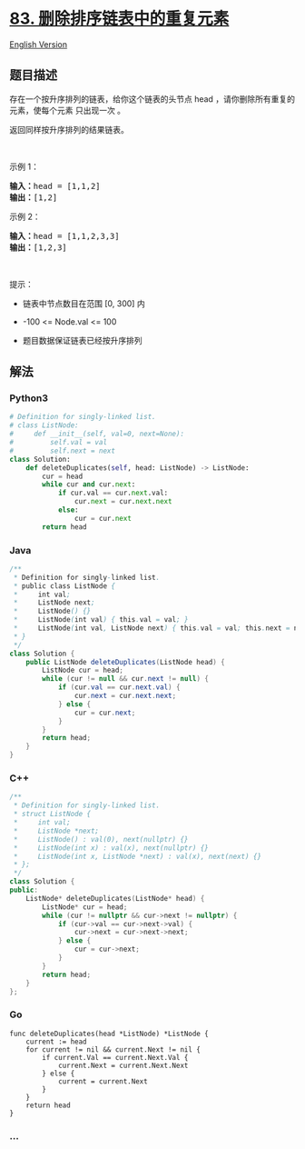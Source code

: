 * [[https://leetcode-cn.com/problems/remove-duplicates-from-sorted-list][83.
删除排序链表中的重复元素]]
  :PROPERTIES:
  :CUSTOM_ID: 删除排序链表中的重复元素
  :END:
[[./solution/0000-0099/0083.Remove Duplicates from Sorted List/README_EN.org][English
Version]]

** 题目描述
   :PROPERTIES:
   :CUSTOM_ID: 题目描述
   :END:

#+begin_html
  <!-- 这里写题目描述 -->
#+end_html

#+begin_html
  <p>
#+end_html

存在一个按升序排列的链表，给你这个链表的头节点 head
，请你删除所有重复的元素，使每个元素 只出现一次 。

#+begin_html
  </p>
#+end_html

#+begin_html
  <p>
#+end_html

返回同样按升序排列的结果链表。

#+begin_html
  </p>
#+end_html

#+begin_html
  <p>
#+end_html

 

#+begin_html
  </p>
#+end_html

#+begin_html
  <p>
#+end_html

示例 1：

#+begin_html
  </p>
#+end_html

#+begin_html
  <pre>
  <strong>输入：</strong>head = [1,1,2]
  <strong>输出：</strong>[1,2]
  </pre>
#+end_html

#+begin_html
  <p>
#+end_html

示例 2：

#+begin_html
  </p>
#+end_html

#+begin_html
  <pre>
  <strong>输入：</strong>head = [1,1,2,3,3]
  <strong>输出：</strong>[1,2,3]
  </pre>
#+end_html

#+begin_html
  <p>
#+end_html

 

#+begin_html
  </p>
#+end_html

#+begin_html
  <p>
#+end_html

提示：

#+begin_html
  </p>
#+end_html

#+begin_html
  <ul>
#+end_html

#+begin_html
  <li>
#+end_html

链表中节点数目在范围 [0, 300] 内

#+begin_html
  </li>
#+end_html

#+begin_html
  <li>
#+end_html

-100 <= Node.val <= 100

#+begin_html
  </li>
#+end_html

#+begin_html
  <li>
#+end_html

题目数据保证链表已经按升序排列

#+begin_html
  </li>
#+end_html

#+begin_html
  </ul>
#+end_html

** 解法
   :PROPERTIES:
   :CUSTOM_ID: 解法
   :END:

#+begin_html
  <!-- 这里可写通用的实现逻辑 -->
#+end_html

#+begin_html
  <!-- tabs:start -->
#+end_html

*** *Python3*
    :PROPERTIES:
    :CUSTOM_ID: python3
    :END:

#+begin_html
  <!-- 这里可写当前语言的特殊实现逻辑 -->
#+end_html

#+begin_src python
  # Definition for singly-linked list.
  # class ListNode:
  #     def __init__(self, val=0, next=None):
  #         self.val = val
  #         self.next = next
  class Solution:
      def deleteDuplicates(self, head: ListNode) -> ListNode:
          cur = head
          while cur and cur.next:
              if cur.val == cur.next.val:
                  cur.next = cur.next.next
              else:
                  cur = cur.next
          return head
#+end_src

*** *Java*
    :PROPERTIES:
    :CUSTOM_ID: java
    :END:

#+begin_html
  <!-- 这里可写当前语言的特殊实现逻辑 -->
#+end_html

#+begin_src java
  /**
   * Definition for singly-linked list.
   * public class ListNode {
   *     int val;
   *     ListNode next;
   *     ListNode() {}
   *     ListNode(int val) { this.val = val; }
   *     ListNode(int val, ListNode next) { this.val = val; this.next = next; }
   * }
   */
  class Solution {
      public ListNode deleteDuplicates(ListNode head) {
          ListNode cur = head;
          while (cur != null && cur.next != null) {
              if (cur.val == cur.next.val) {
                  cur.next = cur.next.next;
              } else {
                  cur = cur.next;
              }
          }
          return head;
      }
  }
#+end_src

*** *C++*
    :PROPERTIES:
    :CUSTOM_ID: c
    :END:
#+begin_src cpp
  /**
   * Definition for singly-linked list.
   * struct ListNode {
   *     int val;
   *     ListNode *next;
   *     ListNode() : val(0), next(nullptr) {}
   *     ListNode(int x) : val(x), next(nullptr) {}
   *     ListNode(int x, ListNode *next) : val(x), next(next) {}
   * };
   */
  class Solution {
  public:
      ListNode* deleteDuplicates(ListNode* head) {
          ListNode* cur = head;
          while (cur != nullptr && cur->next != nullptr) {
              if (cur->val == cur->next->val) {
                  cur->next = cur->next->next;
              } else {
                  cur = cur->next;
              }
          }
          return head;
      }
  };
#+end_src

*** *Go*
    :PROPERTIES:
    :CUSTOM_ID: go
    :END:
#+begin_example
  func deleteDuplicates(head *ListNode) *ListNode {
      current := head
      for current != nil && current.Next != nil {
          if current.Val == current.Next.Val {
              current.Next = current.Next.Next
          } else {
              current = current.Next
          }
      }
      return head
  }
#+end_example

*** *...*
    :PROPERTIES:
    :CUSTOM_ID: section
    :END:
#+begin_example
#+end_example

#+begin_html
  <!-- tabs:end -->
#+end_html
